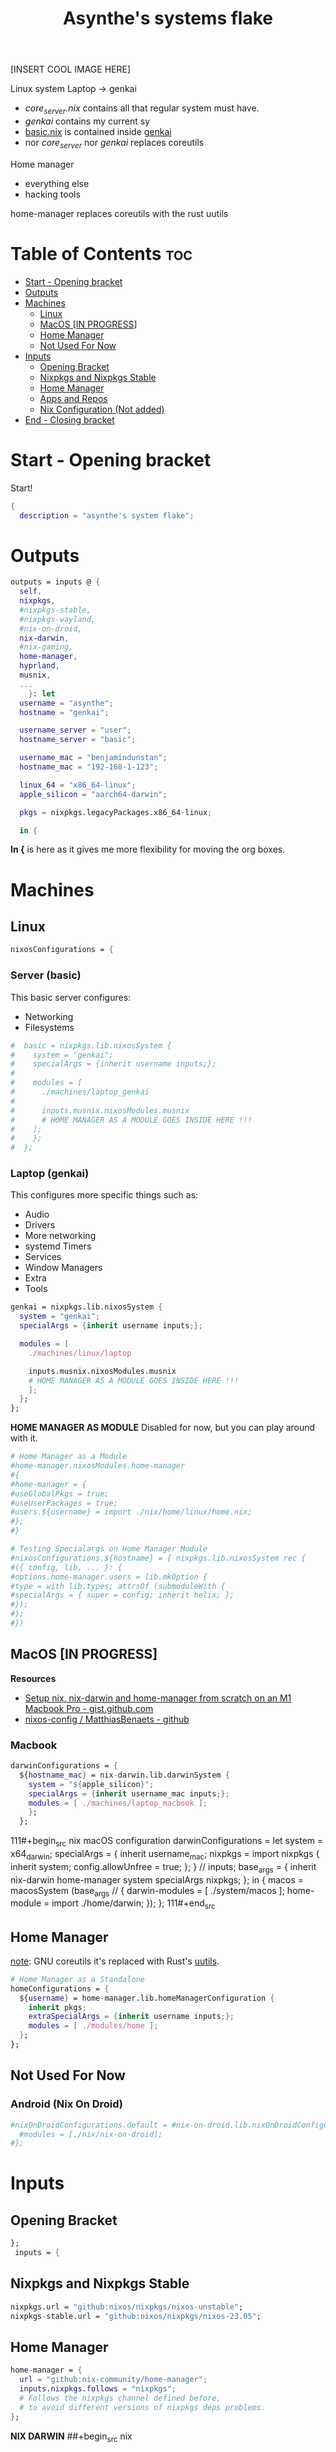 :PROPERTIES:
:ID:       fd9a97e4-acc3-4bb1-aa66-6a170e5cf9ae
:END:
#+title: Asynthe's systems flake
#+property: header-args :tangle flake.nix
#+auto_tangle: t

[INSERT COOL IMAGE HERE]

Linux system
Laptop -> genkai

- /core_server.nix/ contains all that regular system must have.
- /genkai/ contains my current sy
- _basic.nix_ is contained inside _genkai_
- nor /core_server/ nor /genkai/ replaces coreutils

Home manager
- everything else
- hacking tools
home-manager replaces coreutils with the rust uutils

* Table of Contents :toc:
- [[#start---opening-bracket][Start - Opening bracket]]
- [[#outputs][Outputs]]
- [[#machines][Machines]]
  - [[#linux][Linux]]
  - [[#macos-in-progress][MacOS [IN PROGRESS]]]
  - [[#home-manager][Home Manager]]
  - [[#not-used-for-now][Not Used For Now]]
- [[#inputs][Inputs]]
  - [[#opening-bracket][Opening Bracket]]
  - [[#nixpkgs-and-nixpkgs-stable][Nixpkgs and Nixpkgs Stable]]
  - [[#home-manager-1][Home Manager]]
  - [[#apps-and-repos][Apps and Repos]]
  - [[#nix-configuration-not-added][Nix Configuration (Not added)]]
- [[#end---closing-bracket][End - Closing bracket]]

* Start - Opening bracket

Start!
#+begin_src nix
{
  description = "asynthe's system flake";
#+end_src

* Outputs

#+begin_src nix
outputs = inputs @ {
  self,
  nixpkgs,
  #nixpkgs-stable,
  #nixpkgs-wayland,
  #nix-on-droid,
  nix-darwin,
  #nix-gaming,
  home-manager,
  hyprland,
  musnix,
  ...
	}: let
  username = "asynthe";
  hostname = "genkai";

  username_server = "user";
  hostname_server = "basic";
  
  username_mac = "benjamindunstan";
  hostname_mac = "192-168-1-123";

  linux_64 = "x86_64-linux";
  apple_silicon = "aarch64-darwin";

  pkgs = nixpkgs.legacyPackages.x86_64-linux;
  
  in {
#+end_src

*In {* is here as it gives me more flexibility for moving the org boxes.

* Machines
** Linux

#+begin_src nix
nixosConfigurations = {
#+end_src

*** Server (basic)

This basic server configures:
- Networking
- Filesystems

#+begin_src nix
#  basic = nixpkgs.lib.nixosSystem {
#    system = "genkai";
#    specialArgs = {inherit username inputs;};
#
#    modules = [
#      ./machines/laptop_genkai
#
#      inputs.musnix.nixosModules.musnix
#      # HOME MANAGER AS A MODULE GOES INSIDE HERE !!!
#    ];
#    };
#  };
#+end_src

*** Laptop (genkai)

This configures more specific things such as:
- Audio
- Drivers
- More networking
- systemd Timers
- Services
- Window Managers
- Extra
- Tools

#+begin_src nix
  genkai = nixpkgs.lib.nixosSystem {
    system = "genkai";
    specialArgs = {inherit username inputs;};

    modules = [
      ./machines/linux/laptop

      inputs.musnix.nixosModules.musnix
      # HOME MANAGER AS A MODULE GOES INSIDE HERE !!!
      ];
    };
  };
#+end_src

*HOME MANAGER AS MODULE*
Disabled for now, but you can play around with it.

#+begin_src nix
      # Home Manager as a Module
      #home-manager.nixosModules.home-manager
      #{
      #home-manager = {
      #useGlobalPkgs = true;
      #useUserPackages = true;
      #users.${username} = import ./nix/home/linux/home.nix;
      #};
      #}

      # Testing Specialargs on Home Manager Module
      #nixosConfigurations.${hostname} = { nixpkgs.lib.nixosSystem rec {
      #({ config, lib, ... }: {
      #options.home-manager.users = lib.mkOption {
      #type = with lib.types; attrsOf (submoduleWith {
      #specialArgs = { super = config; inherit helix; };
      #});
      #};
      #})
#+end_src

** MacOS [IN PROGRESS]

*Resources*
+ [[https://gist.github.com/jmatsushita/5c50ef14b4b96cb24ae5268dab613050][Setup nix, nix-darwin and home-manager from scratch on an M1 Macbook Pro - gist.github.com]]
+ [[https://github.com/MatthiasBenaets/nixos-config#nix-darwin-installation-guide][nixos-config / MatthiasBenaets - github]]

*** Macbook

#+begin_src nix
darwinConfigurations = {
  ${hostname_mac} = nix-darwin.lib.darwinSystem {
    system = "${apple_silicon}";
    specialArgs = {inherit username_mac inputs;};
    modules = [ ./machines/laptop_macbook ];
    };
  };
#+end_src

111#+begin_src nix
  macOS configuration
    darwinConfigurations =
      let
        system = x64_darwin;
        specialArgs =
        {
          inherit username_mac;
          nixpkgs = import nixpkgs {
            inherit system;
            config.allowUnfree = true;
            };
        }
        // inputs;
       base_args = {
       inherit nix-darwin home-manager system specialArgs nixpkgs;
      };
      in {
      macos = macosSystem (base_args // {
      darwin-modules = [ ./system/macos ];
      home-module = import ./home/darwin;
      });
      };
111#+end_src

** Home Manager

_note_: GNU coreutils it's replaced with Rust's [[https://github.com/uutils/coreutils][uutils]].


#+begin_src nix
      # Home Manager as a Standalone
      homeConfigurations = {
        ${username} = home-manager.lib.homeManagerConfiguration {
          inherit pkgs;
          extraSpecialArgs = {inherit username inputs;};
          modules = [ ./modules/home ];
        };
      };
#+end_src

** Not Used For Now
*** Android (Nix On Droid)

#+begin_src nix
      #nixOnDroidConfigurations.default = #nix-on-droid.lib.nixOnDroidConfiguration {
        #modules = [./nix/nix-on-droid];
      #};
#+end_src

* Inputs
** Opening Bracket

#+begin_src nix
};
 inputs = {
#+end_src

** Nixpkgs and Nixpkgs Stable

#+begin_src nix
    nixpkgs.url = "github:nixos/nixpkgs/nixos-unstable";
    nixpkgs-stable.url = "github:nixos/nixpkgs/nixos-23.05";
#+end_src

** Home Manager

#+begin_src nix
    home-manager = {
      url = "github:nix-community/home-manager";
      inputs.nixpkgs.follows = "nixpkgs"; 
      # Follows the nixpkgs channel defined before, 
      # to avoid different versions of nixpkgs deps problems.
    };
#+end_src

*NIX DARWIN*
##+begin_src nix
    # For MacOS
    nixpkgs-darwin.url = "github:nixos/nixpkgs/nixpkgs-23.05-darwin";
    nix-darwin = {
      url = "github:lnl7/nix-darwin";
      inputs.nixpkgs.follows = "nixpkgs-darwin";
    };
  };
##+end_src

*NIX ON DROID*
#+begin_src nix
    #nix-on-droid = {
      #url = "github:t184256/nix-on-droid/release-23.05";
      #inputs.nixpkgs.follows = "nixpkgs-stable";
      #};
#+end_src

** Apps and Repos
*** Hyprland

+ [[https://github.com/hyprwm/Hyprland][github page]]

#+begin_src nix
hyprland.url = "github:hyprwm/Hyprland";
#+end_src

*** musnix

+ [[https://github.com/musnix/musnix][github page]]

#+begin_src nix
musnix.url = "github:musnix/musnix";
#+end_src

*** nil - Nix Language server

+ [[https://github.com/oxalica/nil][github page]]

#+begin_src nix
nil.url = "github:oxalica/nil";
#+end_src

*** rust-overlay

+ [[https://github.com/oxalica/rust-overlay][rust-overlay - github page]]

#+begin_src nix
rust-overlay.url = "github:oxalica/rust-overlay";
#+end_src

*** Uncommented

#+begin_src nix
    #nixpkgs-wayland.url = "github:nix-community/nixpkgs-wayland";
    #nix-gaming.url = "github:fufexan/nix-gaming";
    #helix.url = "github:helix-editor/helix/23.05";
#+end_src

** Nix Configuration (Not added)

The closing bracket is from OUTPUTs, i put it here to have more flexibility moving the configurations around.

*nixConfig* should be put inside the configurations, but this will work for now.

##+begin_src nix
  nixConfig = {
      extra-experimental-features = [ "recursive-nix" ];
      extra-subtituters = [
        "https://cache.nixos.org/" # The main cache, you can replace w one closer to you.
        "https://hyprland.cachix.org"
        # Nix community's cache server
        "https://nix-community.cachix.org"
        "https://nixpkgs-wayland.cachix.org"
      ];

      extra-trusted-public-keys = [
        "cache.nixos.org-1:6NCHdD59X431o0gWypbMrAURkbJ16ZPMQFGspcDShjY="
        "nix-community.cachix.org-1:mB9FSh9qf2dCimDSUo8Zy7bkq5CX+/rkCWyvRCYg3Fs="
        "nixpkgs-wayland.cachix.org-1:3lwxaILxMRkVhehr5StQprHdEo4IrE8sRho9R9HOLYA="
        "hyprland.cachix.org-1:a7pgxzMz7+chwVL3/pzj6jIBMioiJM7ypFP8PwtkuGc=" # Hyprland
        "cuda-maintainers.cachix.org-1:0dq3bujKpuEPMCX6U4WylrUDZ9JyUG0VpVZa7CNfq5E=" # Cuda Maintaners, nvidia
      ];
  };
}
##+end_src

* End - Closing bracket

Thanks for Reading!
#+begin_src nix
};
}
#+end_src
